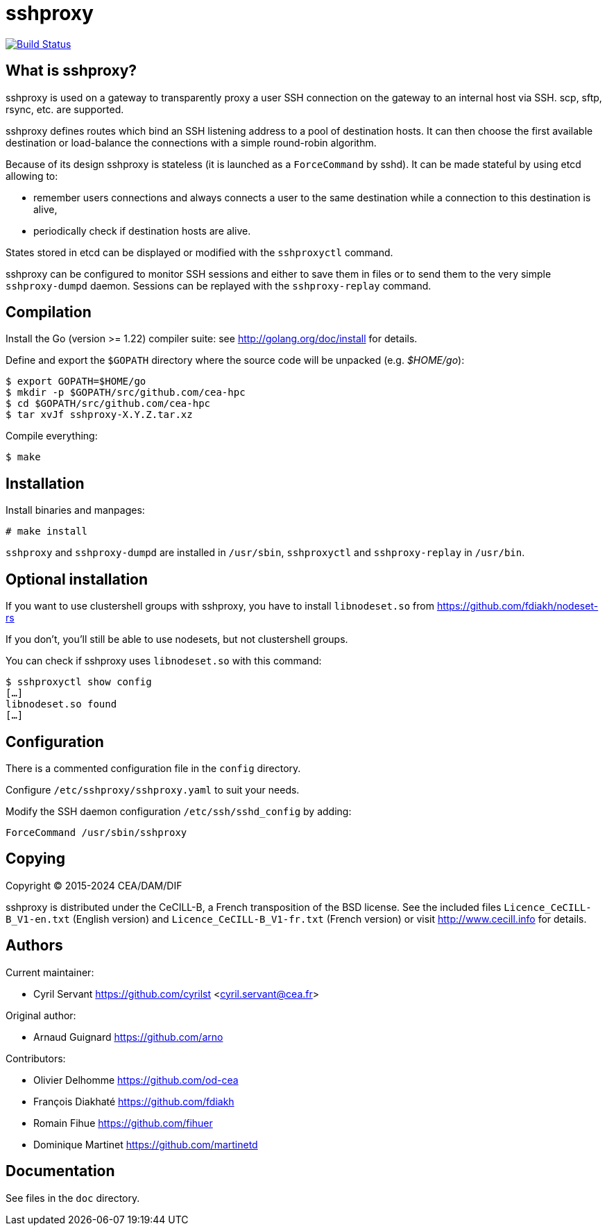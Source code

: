 sshproxy
========

image:https://api.cirrus-ci.com/github/cea-hpc/sshproxy.svg["Build Status",
link="https://cirrus-ci.com/github/cea-hpc/sshproxy"]

What is sshproxy?
-----------------

sshproxy is used on a gateway to transparently proxy a user SSH connection on
the gateway to an internal host via SSH. scp, sftp, rsync, etc. are supported.

sshproxy defines routes which bind an SSH listening address to a pool of
destination hosts. It can then choose the first available destination or
load-balance the connections with a simple round-robin algorithm.

Because of its design sshproxy is stateless (it is launched as a
+ForceCommand+ by sshd). It can be made stateful by using etcd allowing to:

- remember users connections and always connects a user to the same
  destination while a connection to this destination is alive,
- periodically check if destination hosts are alive.

States stored in etcd can be displayed or modified with the +sshproxyctl+
command.

sshproxy can be configured to monitor SSH sessions and either to save them in
files or to send them to the very simple +sshproxy-dumpd+ daemon. Sessions can
be replayed with the +sshproxy-replay+ command.

Compilation
-----------

Install the Go (version >= 1.22) compiler suite: see
http://golang.org/doc/install for details.

Define and export the +$GOPATH+ directory where the source code will be
unpacked (e.g. '$HOME/go'):

	$ export GOPATH=$HOME/go
	$ mkdir -p $GOPATH/src/github.com/cea-hpc
	$ cd $GOPATH/src/github.com/cea-hpc
	$ tar xvJf sshproxy-X.Y.Z.tar.xz

Compile everything:

	$ make

Installation
------------

Install binaries and manpages:

	# make install

+sshproxy+ and +sshproxy-dumpd+ are installed in +/usr/sbin+, +sshproxyctl+
and +sshproxy-replay+ in +/usr/bin+.

Optional installation
---------------------

If you want to use clustershell groups with sshproxy, you have to install
+libnodeset.so+ from https://github.com/fdiakh/nodeset-rs

If you don't, you'll still be able to use nodesets, but not clustershell
groups.

You can check if sshproxy uses +libnodeset.so+ with this command:

	$ sshproxyctl show config
	[…]
	libnodeset.so found
	[…]

Configuration
-------------

There is a commented configuration file in the +config+ directory.

Configure +/etc/sshproxy/sshproxy.yaml+ to suit your needs.

Modify the SSH daemon configuration +/etc/ssh/sshd_config+ by adding:

	ForceCommand /usr/sbin/sshproxy

Copying
-------

Copyright (C) 2015-2024 CEA/DAM/DIF

sshproxy is distributed under the CeCILL-B, a French transposition of the BSD
license. See the included files +Licence_CeCILL-B_V1-en.txt+ (English version)
and +Licence_CeCILL-B_V1-fr.txt+ (French version) or visit
http://www.cecill.info for details.

Authors
-------

Current maintainer:

- Cyril Servant https://github.com/cyrilst <cyril.servant@cea.fr>

Original author:

- Arnaud Guignard https://github.com/arno

Contributors:

- Olivier Delhomme https://github.com/od-cea
- François Diakhaté https://github.com/fdiakh
- Romain Fihue https://github.com/fihuer
- Dominique Martinet https://github.com/martinetd

Documentation
-------------

See files in the +doc+ directory.

// vim:tw=78:ft=asciidoc:
